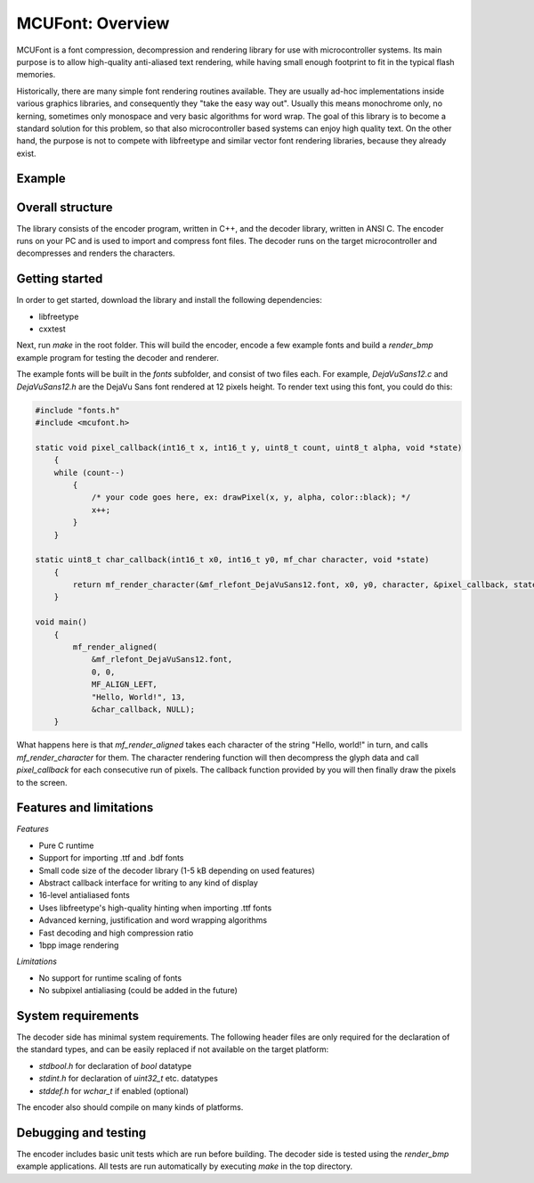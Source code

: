 =================
MCUFont: Overview
=================

.. include :: menu.rst

MCUFont is a font compression, decompression and rendering library for use with
microcontroller systems. Its main purpose is to allow high-quality anti-aliased
text rendering, while having small enough footprint to fit in the typical flash
memories.

Historically, there are many simple font rendering routines available. They are
usually ad-hoc implementations inside various graphics libraries, and
consequently they "take the easy way out". Usually this means monochrome only,
no kerning, sometimes only monospace and very basic algorithms for word wrap.
The goal of this library is to become a standard solution for this problem, so
that also microcontroller based systems can enjoy high quality text. On the
other hand, the purpose is not to compete with libfreetype and similar vector
font rendering libraries, because they already exist.


Example 
=======
.. image:: docs/images/example.png


Overall structure
=================
The library consists of the encoder program, written in C++, and the decoder
library, written in ANSI C. The encoder runs on your PC and is used to import
and compress font files. The decoder runs on the target microcontroller and
decompresses and renders the characters.


Getting started
===============
In order to get started, download the library and install the following
dependencies:

- libfreetype
- cxxtest

Next, run *make* in the root folder. This will build the encoder, encode a few
example fonts and build a *render_bmp* example program for testing the decoder
and renderer.

The example fonts will be built in the *fonts* subfolder, and consist of two
files each. For example, *DejaVuSans12.c* and *DejaVuSans12.h* are the
DejaVu Sans font rendered at 12 pixels height. To render text using this
font, you could do this:

.. code-block:: C

    #include "fonts.h"
    #include <mcufont.h>

    static void pixel_callback(int16_t x, int16_t y, uint8_t count, uint8_t alpha, void *state)
        {
        while (count--)
            {
                /* your code goes here, ex: drawPixel(x, y, alpha, color::black); */
                x++;
            }
        }

    static uint8_t char_callback(int16_t x0, int16_t y0, mf_char character, void *state)
        {
            return mf_render_character(&mf_rlefont_DejaVuSans12.font, x0, y0, character, &pixel_callback, state);
        }

    void main()
        {
            mf_render_aligned(
                &mf_rlefont_DejaVuSans12.font,
                0, 0,
                MF_ALIGN_LEFT,
                "Hello, World!", 13,
                &char_callback, NULL);
        }


What happens here is that *mf_render_aligned* takes each character of the
string "Hello, world!" in turn, and calls *mf_render_character* for them.
The character rendering function will then decompress the glyph data and call
*pixel_callback* for each consecutive run of pixels. The callback function
provided by you will then finally draw the pixels to the screen.


Features and limitations
========================
*Features*

- Pure C runtime
- Support for importing .ttf and .bdf fonts
- Small code size of the decoder library (1-5 kB depending on used features)
- Abstract callback interface for writing to any kind of display
- 16-level antialiased fonts
- Uses libfreetype's high-quality hinting when importing .ttf fonts
- Advanced kerning, justification and word wrapping algorithms
- Fast decoding and high compression ratio
- 1bpp image rendering

*Limitations*

- No support for runtime scaling of fonts
- No subpixel antialiasing (could be added in the future)


System requirements
===================
The decoder side has minimal system requirements. The following header files
are only required for the declaration of the standard types, and can be easily
replaced if not available on the target platform:

- *stdbool.h* for declaration of *bool* datatype
- *stdint.h* for declaration of *uint32_t* etc. datatypes
- *stddef.h* for *wchar_t* if enabled (optional)

The encoder also should compile on many kinds of platforms.


Debugging and testing
=====================
The encoder includes basic unit tests which are run before building. The
decoder side is tested using the *render_bmp* example applications. All tests
are run automatically by executing *make* in the top directory.
